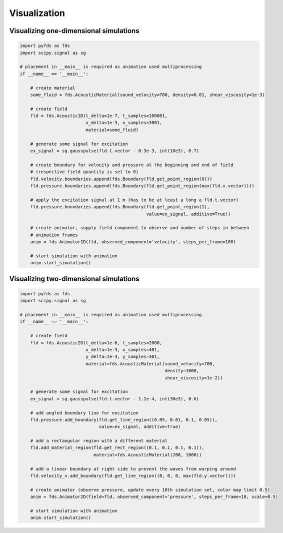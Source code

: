 Visualization
=============

Visualizing one-dimensional simulations
---------------------------------------

.. code-block:: python

    import pyfds as fds
    import scipy.signal as sg

    # placement in __main__ is required as animation used multiprocessing
    if __name__ == '__main__':

        # create material
        some_fluid = fds.AcousticMaterial(sound_velocity=700, density=0.01, shear_viscosity=1e-3)

        # create field
        fld = fds.Acoustic1D(t_delta=1e-7, t_samples=100001,
                             x_delta=1e-3, x_samples=3001,
                             material=some_fluid)

        # generate some signal for excitation
        ex_signal = sg.gausspulse(fld.t.vector - 0.3e-3, int(10e3), 0.7)

        # create boundary for velocity and pressure at the beginning and end of field
        # (respective field quantity is set to 0)
        fld.velocity.boundaries.append(fds.Boundary(fld.get_point_region(0)))
        fld.pressure.boundaries.append(fds.Boundary(fld.get_point_region(max(fld.x.vector))))

        # apply the excitation signal at 1 m (has to be at least a long a fld.t.vector)
        fld.pressure.boundaries.append(fds.Boundary(fld.get_point_region(1),
                                                    value=ex_signal, additive=True))

        # create animator, supply field component to observe and number of steps in between
        # animation frames
        anim = fds.Animator1D(fld, observed_component='velocity', steps_per_frame=100)

        # start simulation with animation
        anim.start_simulation()


Visualizing two-dimensional simulations
---------------------------------------

.. code-block:: python

    import pyfds as fds
    import scipy.signal as sg

    # placement in __main__ is required as animation used multiprocessing
    if __name__ == '__main__':

        # create field
        fld = fds.Acoustic2D(t_delta=1e-6, t_samples=2000,
                             x_delta=1e-3, x_samples=401,
                             y_delta=1e-3, y_samples=301,
                             material=fds.AcousticMaterial(sound_velocity=700,
                                                           density=1000,
                                                           shear_viscosity=1e-2))

        # generate some signal for excitation
        ex_signal = sg.gausspulse(fld.t.vector - 1.2e-4, int(30e3), 0.6)

        # add angled boundary line for excitation
        fld.pressure.add_boundary(fld.get_line_region((0.05, 0.01, 0.1, 0.05)),
                                  value=ex_signal, additive=True)

        # add a rectangular region with a different material
        fld.add_material_region(fld.get_rect_region((0.1, 0.1, 0.1, 0.1)),
                                material=fds.AcousticMaterial(200, 1000))

        # add a linear boundary at right side to prevent the waves from warping around
        fld.velocity_x.add_boundary(fld.get_line_region((0, 0, 0, max(fld.y.vector))))

        # create animator (observe pressure, update every 10th simulation set, color map limit 0.5)
        anim = fds.Animator2D(field=fld, observed_component='pressure', steps_per_frame=10, scale=0.5)

        # start simulation with animation
        anim.start_simulation()

